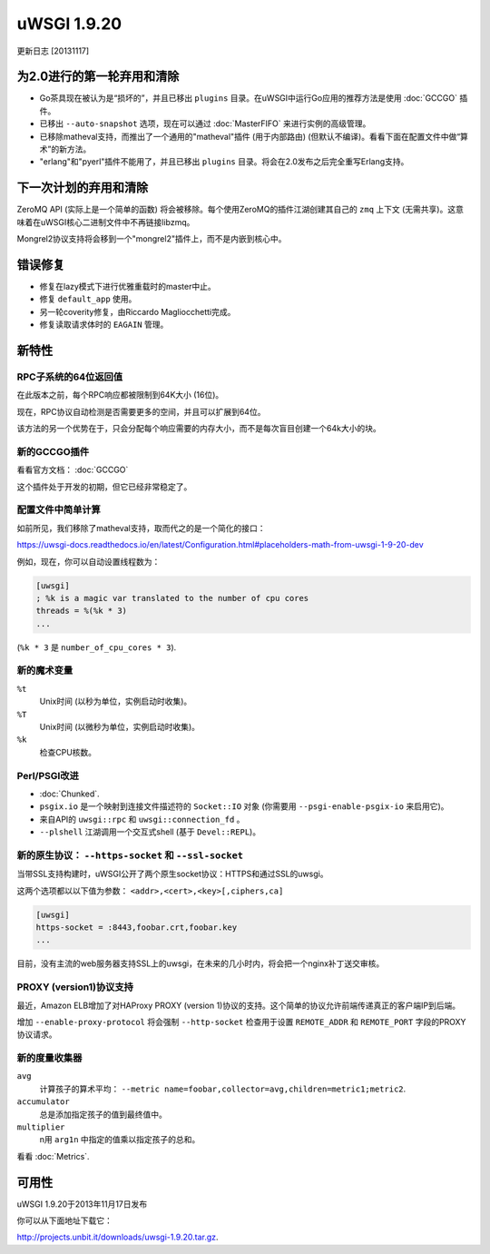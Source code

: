 uWSGI 1.9.20
============

更新日志 [20131117]

为2.0进行的第一轮弃用和清除
************************************************

* Go茶具现在被认为是“损坏的”，并且已移出 ``plugins`` 目录。在uWSGI中运行Go应用的推荐方法是使用 :doc:`GCCGO` 插件。
* 已移出 ``--auto-snapshot`` 选项，现在可以通过 :doc:`MasterFIFO` 来进行实例的高级管理。
* 已移除matheval支持，而推出了一个通用的"matheval"插件 (用于内部路由) (但默认不编译)。看看下面在配置文件中做“算术”的新方法。
* "erlang"和"pyerl"插件不能用了，并且已移出 ``plugins`` 目录。将会在2.0发布之后完全重写Erlang支持。

下一次计划的弃用和清除
****************************************

ZeroMQ API (实际上是一个简单的函数) 将会被移除。每个使用ZeroMQ的插件江湖创建其自己的 ``zmq`` 上下文 (无需共享)。这意味着在uWSGI核心二进制文件中不再链接libzmq。

Mongrel2协议支持将会移到一个"mongrel2"插件上，而不是内嵌到核心中。

错误修复
********

* 修复在lazy模式下进行优雅重载时的master中止。
* 修复 ``default_app`` 使用。
* 另一轮coverity修复，由Riccardo Magliocchetti完成。
* 修复读取请求体时的 ``EAGAIN`` 管理。

新特性
********

RPC子系统的64位返回值
^^^^^^^^^^^^^^^^^^^^^^^^^^^^^^^^^^^^^^^^^

在此版本之前，每个RPC响应都被限制到64K大小 (16位)。

现在，RPC协议自动检测是否需要更多的空间，并且可以扩展到64位。

该方法的另一个优势在于，只会分配每个响应需要的内存大小，而不是每次盲目创建一个64k大小的块。

新的GCCGO插件
^^^^^^^^^^^^^^^^^^^^

看看官方文档： :doc:`GCCGO`

这个插件处于开发的初期，但它已经非常稳定了。

配置文件中简单计算
^^^^^^^^^^^^^^^^^^^^^^^^^^^^^^^^^^

如前所见，我们移除了matheval支持，取而代之的是一个简化的接口：

https://uwsgi-docs.readthedocs.io/en/latest/Configuration.html#placeholders-math-from-uwsgi-1-9-20-dev

例如，现在，你可以自动设置线程数为：

.. code-block:: ini

   [uwsgi]
   ; %k is a magic var translated to the number of cpu cores
   threads = %(%k * 3)
   ...

(``%k * 3`` 是 ``number_of_cpu_cores * 3``).

新的魔术变量
^^^^^^^^^^^^^^

``%t``
    Unix时间 (以秒为单位，实例启动时收集)。

``%T``
    Unix时间 (以微秒为单位，实例启动时收集)。

``%k``
    检查CPU核数。

Perl/PSGI改进
^^^^^^^^^^^^^^^^^^^^^^

* :doc:`Chunked`.
* ``psgix.io`` 是一个映射到连接文件描述符的 ``Socket::IO`` 对象 (你需要用 ``--psgi-enable-psgix-io`` 来启用它)。
* 来自API的 ``uwsgi::rpc`` 和 ``uwsgi::connection_fd`` 。
* ``--plshell`` 江湖调用一个交互式shell (基于 ``Devel::REPL``)。

新的原生协议： ``--https-socket`` 和 ``--ssl-socket``
^^^^^^^^^^^^^^^^^^^^^^^^^^^^^^^^^^^^^^^^^^^^^^^^^^^^^^^^^^^^^

当带SSL支持构建时，uWSGI公开了两个原生socket协议：HTTPS和通过SSL的uwsgi。

这两个选项都以以下值为参数： ``<addr>,<cert>,<key>[,ciphers,ca]`` 

.. code-block:: ini

   [uwsgi]
   https-socket = :8443,foobar.crt,foobar.key
   ...
   
目前，没有主流的web服务器支持SSL上的uwsgi，在未来的几小时内，将会把一个nginx补丁送交审核。

PROXY (version1)协议支持
^^^^^^^^^^^^^^^^^^^^^^^^^^^^^^^^^

最近，Amazon ELB增加了对HAProxy PROXY (version 1)协议的支持。这个简单的协议允许前端传递真正的客户端IP到后端。

增加 ``--enable-proxy-protocol`` 将会强制 ``--http-socket`` 检查用于设置 ``REMOTE_ADDR`` 和 ``REMOTE_PORT`` 字段的PROXY协议请求。

新的度量收集器
^^^^^^^^^^^^^^^^^^^^^^

``avg``
    计算孩子的算术平均： ``--metric name=foobar,collector=avg,children=metric1;metric2``.

``accumulator``
    总是添加指定孩子的值到最终值中。

``multiplier``
    n用 ``arg1n`` 中指定的值乘以指定孩子的总和。

看看 :doc:`Metrics`.

可用性
************

uWSGI 1.9.20于2013年11月17日发布

你可以从下面地址下载它：

http://projects.unbit.it/downloads/uwsgi-1.9.20.tar.gz.